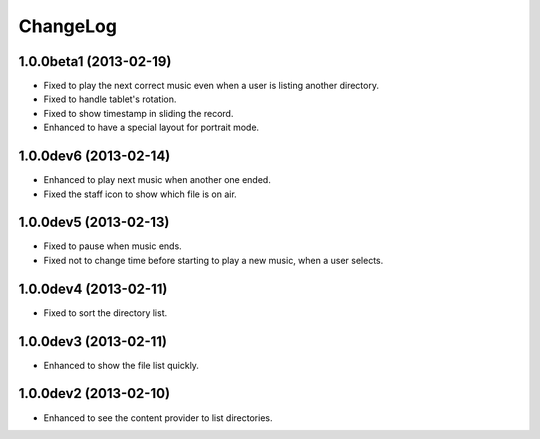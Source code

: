 
ChangeLog
*********

1.0.0beta1 (2013-02-19)
=======================

* Fixed to play the next correct music even when a user is listing another
  directory.
* Fixed to handle tablet's rotation.
* Fixed to show timestamp in sliding the record.
* Enhanced to have a special layout for portrait mode.

1.0.0dev6 (2013-02-14)
======================

* Enhanced to play next music when another one ended.
* Fixed the staff icon to show which file is on air.

1.0.0dev5 (2013-02-13)
======================

* Fixed to pause when music ends.
* Fixed not to change time before starting to play a new music, when a user
  selects.

1.0.0dev4 (2013-02-11)
======================

* Fixed to sort the directory list.

1.0.0dev3 (2013-02-11)
======================

* Enhanced to show the file list quickly.

1.0.0dev2 (2013-02-10)
======================

* Enhanced to see the content provider to list directories.

.. vim: tabstop=2 shiftwidth=2 expandtab softtabstop=2 filetype=rst
